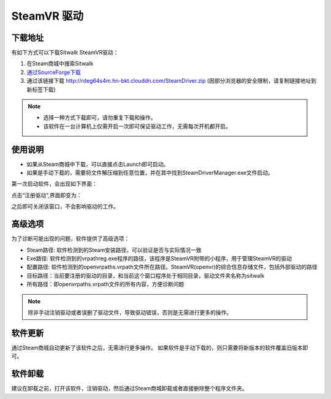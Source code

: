 ============
SteamVR 驱动
============

下载地址
========

有如下方式可以下载Sitwalk SteamVR驱动：

1. 在Steam商城中搜索Sitwalk 
2. `通过SourceForge下载 <https://sourceforge.net/projects/sitwalksteamdriver/files/>`_
3. 通过该链接下载 http://rdeg64s4m.hn-bkt.clouddn.com/SteamDriver.zip (因部分浏览器的安全限制，请复制链接地址到新标签下载)

.. note::

    - 选择一种方式下载即可，请勿重复下载和操作。
    - 该软件在一台计算机上仅需开启一次即可保证驱动工作，无需每次开机都开启。

使用说明
========

- 如果从Steam商城中下载，可以直接点击Launch即可启动。
- 如果是手动下载的，需要将文件解压缩到任意位置，并在其中找到SteamDriverManager.exe文件启动。

第一次启动软件，会出现如下界面：

.. image:: ../images/steam_no.png

点击“注册驱动",界面即变为：

.. image:: ../images/steam_yes.png

之后即可关闭该窗口，不会影响驱动的工作。

高级选项
========

为了诊断可能出现的问题，软件提供了高级选项：

.. image:: ../images/steam_advanced.png

- Steam路径: 软件检测到的Steam安装路径，可以验证是否与实际情况一致
- Exe路径: 软件检测到的vrpathreg.exe程序的路径，该程序是SteamVR附带的小程序，用于管理SteamVR的驱动
- 配置路径: 软件检测到的openvrpaths.vrpath文件所在路径。SteamVR(openvr)的综合信息存储文件，包括外部驱动的路径
- 目标路径：当前要注册的驱动的目录，和当前这个窗口程序处于相同目录，驱动文件夹名称为sitwalk
- 所有路径：即openvrpaths.vrpath文件的所有内容，方便诊断问题


.. note::

    除非手动注销驱动或者误删了驱动文件，导致驱动错误，否则是无需进行更多的操作。

软件更新
========

通过Steam商城自动更新了该软件之后，无需进行更多操作。
如果软件是手动下载的，则只需要将新版本的软件覆盖旧版本即可。

软件卸载
========

建议在卸载之前，打开该软件，注销驱动，然后通过Steam商城卸载或者直接删除整个程序文件夹。